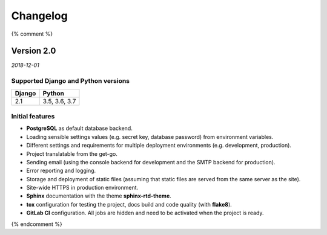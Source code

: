 =========
Changelog
=========

{% comment %}

Version 2.0
===========

*2018-12-01*

Supported Django and Python versions
------------------------------------

====== =============
Django Python
====== =============
2.1    3.5, 3.6, 3.7
====== =============

Initial features
----------------

* **PostgreSQL** as default database backend.
* Loading sensible settings values (e.g. secret key, database password) from
  environment variables.
* Different settings and requirements for multiple deployment environments
  (e.g. development, production).
* Project translatable from the get-go.
* Sending email (using the console backend for development and the SMTP backend
  for production).
* Error reporting and logging.
* Storage and deployment of static files (assuming that static files are served
  from the same server as the site).
* Site-wide HTTPS in production environment.
* **Sphinx** documentation with the theme **sphinx-rtd-theme**.
* **tox** configuration for testing the project, docs build and code quality
  (with **flake8**).
* **GitLab CI** configuration. All jobs are hidden and need to be activated
  when the project is ready.

{% endcomment %}
